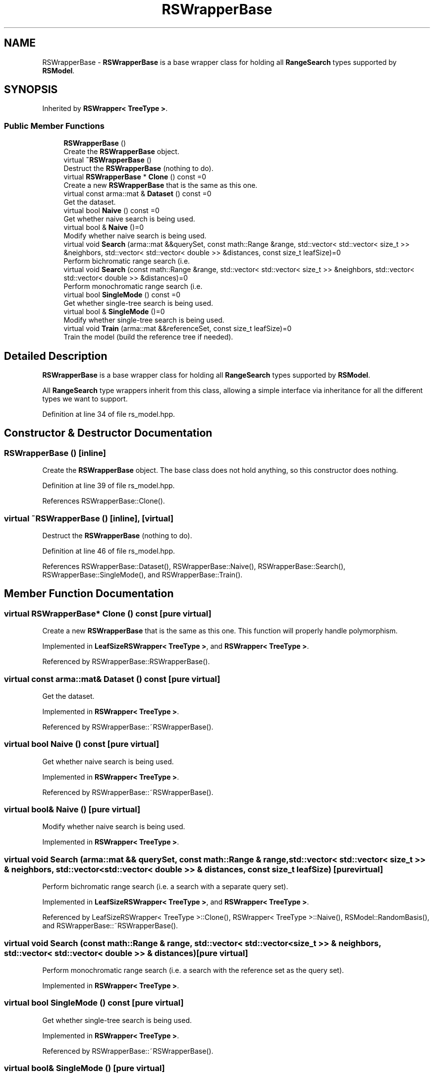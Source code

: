 .TH "RSWrapperBase" 3 "Thu Jun 24 2021" "Version 3.4.2" "mlpack" \" -*- nroff -*-
.ad l
.nh
.SH NAME
RSWrapperBase \- \fBRSWrapperBase\fP is a base wrapper class for holding all \fBRangeSearch\fP types supported by \fBRSModel\fP\&.  

.SH SYNOPSIS
.br
.PP
.PP
Inherited by \fBRSWrapper< TreeType >\fP\&.
.SS "Public Member Functions"

.in +1c
.ti -1c
.RI "\fBRSWrapperBase\fP ()"
.br
.RI "Create the \fBRSWrapperBase\fP object\&. "
.ti -1c
.RI "virtual \fB~RSWrapperBase\fP ()"
.br
.RI "Destruct the \fBRSWrapperBase\fP (nothing to do)\&. "
.ti -1c
.RI "virtual \fBRSWrapperBase\fP * \fBClone\fP () const =0"
.br
.RI "Create a new \fBRSWrapperBase\fP that is the same as this one\&. "
.ti -1c
.RI "virtual const arma::mat & \fBDataset\fP () const =0"
.br
.RI "Get the dataset\&. "
.ti -1c
.RI "virtual bool \fBNaive\fP () const =0"
.br
.RI "Get whether naive search is being used\&. "
.ti -1c
.RI "virtual bool & \fBNaive\fP ()=0"
.br
.RI "Modify whether naive search is being used\&. "
.ti -1c
.RI "virtual void \fBSearch\fP (arma::mat &&querySet, const math::Range &range, std::vector< std::vector< size_t >> &neighbors, std::vector< std::vector< double >> &distances, const size_t leafSize)=0"
.br
.RI "Perform bichromatic range search (i\&.e\&. "
.ti -1c
.RI "virtual void \fBSearch\fP (const math::Range &range, std::vector< std::vector< size_t >> &neighbors, std::vector< std::vector< double >> &distances)=0"
.br
.RI "Perform monochromatic range search (i\&.e\&. "
.ti -1c
.RI "virtual bool \fBSingleMode\fP () const =0"
.br
.RI "Get whether single-tree search is being used\&. "
.ti -1c
.RI "virtual bool & \fBSingleMode\fP ()=0"
.br
.RI "Modify whether single-tree search is being used\&. "
.ti -1c
.RI "virtual void \fBTrain\fP (arma::mat &&referenceSet, const size_t leafSize)=0"
.br
.RI "Train the model (build the reference tree if needed)\&. "
.in -1c
.SH "Detailed Description"
.PP 
\fBRSWrapperBase\fP is a base wrapper class for holding all \fBRangeSearch\fP types supported by \fBRSModel\fP\&. 

All \fBRangeSearch\fP type wrappers inherit from this class, allowing a simple interface via inheritance for all the different types we want to support\&. 
.PP
Definition at line 34 of file rs_model\&.hpp\&.
.SH "Constructor & Destructor Documentation"
.PP 
.SS "\fBRSWrapperBase\fP ()\fC [inline]\fP"

.PP
Create the \fBRSWrapperBase\fP object\&. The base class does not hold anything, so this constructor does nothing\&. 
.PP
Definition at line 39 of file rs_model\&.hpp\&.
.PP
References RSWrapperBase::Clone()\&.
.SS "virtual ~\fBRSWrapperBase\fP ()\fC [inline]\fP, \fC [virtual]\fP"

.PP
Destruct the \fBRSWrapperBase\fP (nothing to do)\&. 
.PP
Definition at line 46 of file rs_model\&.hpp\&.
.PP
References RSWrapperBase::Dataset(), RSWrapperBase::Naive(), RSWrapperBase::Search(), RSWrapperBase::SingleMode(), and RSWrapperBase::Train()\&.
.SH "Member Function Documentation"
.PP 
.SS "virtual \fBRSWrapperBase\fP* Clone () const\fC [pure virtual]\fP"

.PP
Create a new \fBRSWrapperBase\fP that is the same as this one\&. This function will properly handle polymorphism\&. 
.PP
Implemented in \fBLeafSizeRSWrapper< TreeType >\fP, and \fBRSWrapper< TreeType >\fP\&.
.PP
Referenced by RSWrapperBase::RSWrapperBase()\&.
.SS "virtual const arma::mat& Dataset () const\fC [pure virtual]\fP"

.PP
Get the dataset\&. 
.PP
Implemented in \fBRSWrapper< TreeType >\fP\&.
.PP
Referenced by RSWrapperBase::~RSWrapperBase()\&.
.SS "virtual bool Naive () const\fC [pure virtual]\fP"

.PP
Get whether naive search is being used\&. 
.PP
Implemented in \fBRSWrapper< TreeType >\fP\&.
.PP
Referenced by RSWrapperBase::~RSWrapperBase()\&.
.SS "virtual bool& Naive ()\fC [pure virtual]\fP"

.PP
Modify whether naive search is being used\&. 
.PP
Implemented in \fBRSWrapper< TreeType >\fP\&.
.SS "virtual void Search (arma::mat && querySet, const math::Range & range, std::vector< std::vector< size_t >> & neighbors, std::vector< std::vector< double >> & distances, const size_t leafSize)\fC [pure virtual]\fP"

.PP
Perform bichromatic range search (i\&.e\&. a search with a separate query set)\&. 
.PP
Implemented in \fBLeafSizeRSWrapper< TreeType >\fP, and \fBRSWrapper< TreeType >\fP\&.
.PP
Referenced by LeafSizeRSWrapper< TreeType >::Clone(), RSWrapper< TreeType >::Naive(), RSModel::RandomBasis(), and RSWrapperBase::~RSWrapperBase()\&.
.SS "virtual void Search (const math::Range & range, std::vector< std::vector< size_t >> & neighbors, std::vector< std::vector< double >> & distances)\fC [pure virtual]\fP"

.PP
Perform monochromatic range search (i\&.e\&. a search with the reference set as the query set)\&. 
.PP
Implemented in \fBRSWrapper< TreeType >\fP\&.
.SS "virtual bool SingleMode () const\fC [pure virtual]\fP"

.PP
Get whether single-tree search is being used\&. 
.PP
Implemented in \fBRSWrapper< TreeType >\fP\&.
.PP
Referenced by RSWrapperBase::~RSWrapperBase()\&.
.SS "virtual bool& SingleMode ()\fC [pure virtual]\fP"

.PP
Modify whether single-tree search is being used\&. 
.PP
Implemented in \fBRSWrapper< TreeType >\fP\&.
.SS "virtual void Train (arma::mat && referenceSet, const size_t leafSize)\fC [pure virtual]\fP"

.PP
Train the model (build the reference tree if needed)\&. 
.PP
Implemented in \fBLeafSizeRSWrapper< TreeType >\fP, and \fBRSWrapper< TreeType >\fP\&.
.PP
Referenced by LeafSizeRSWrapper< TreeType >::Clone(), RSWrapper< TreeType >::Naive(), and RSWrapperBase::~RSWrapperBase()\&.

.SH "Author"
.PP 
Generated automatically by Doxygen for mlpack from the source code\&.
